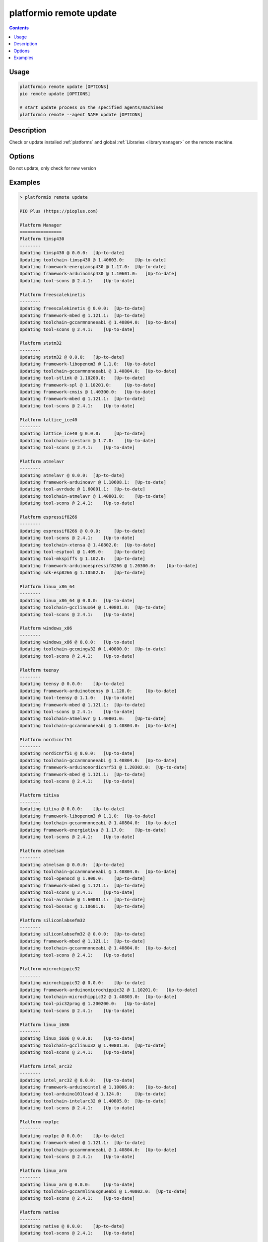..  Copyright (c) 2014-present PlatformIO <contact@platformio.org>
    Licensed under the Apache License, Version 2.0 (the "License");
    you may not use this file except in compliance with the License.
    You may obtain a copy of the License at
       http://www.apache.org/licenses/LICENSE-2.0
    Unless required by applicable law or agreed to in writing, software
    distributed under the License is distributed on an "AS IS" BASIS,
    WITHOUT WARRANTIES OR CONDITIONS OF ANY KIND, either express or implied.
    See the License for the specific language governing permissions and
    limitations under the License.

.. _cmd_remote_update:

platformio remote update
========================

.. contents::

Usage
-----

.. code-block:: bash

    platformio remote update [OPTIONS]
    pio remote update [OPTIONS]

    # start update process on the specified agents/machines
    platformio remote --agent NAME update [OPTIONS]

Description
-----------

Check or update installed :ref:`platforms` and global
:ref:`Libraries <librarymanager>` on the remote machine.

Options
-------

.. program:: platformio remote update

.. option::
    -c, --only-check

Do not update, only check for new version


Examples
--------

.. code::

    > platformio remote update

    PIO Plus (https://pioplus.com)

    Platform Manager
    ================
    Platform timsp430
    --------
    Updating timsp430 @ 0.0.0:  [Up-to-date]
    Updating toolchain-timsp430 @ 1.40603.0:    [Up-to-date]
    Updating framework-energiamsp430 @ 1.17.0:  [Up-to-date]
    Updating framework-arduinomsp430 @ 1.10601.0:   [Up-to-date]
    Updating tool-scons @ 2.4.1:    [Up-to-date]

    Platform freescalekinetis
    --------
    Updating freescalekinetis @ 0.0.0:  [Up-to-date]
    Updating framework-mbed @ 1.121.1:  [Up-to-date]
    Updating toolchain-gccarmnoneeabi @ 1.40804.0:  [Up-to-date]
    Updating tool-scons @ 2.4.1:    [Up-to-date]

    Platform ststm32
    --------
    Updating ststm32 @ 0.0.0:   [Up-to-date]
    Updating framework-libopencm3 @ 1.1.0:  [Up-to-date]
    Updating toolchain-gccarmnoneeabi @ 1.40804.0:  [Up-to-date]
    Updating tool-stlink @ 1.10200.0:   [Up-to-date]
    Updating framework-spl @ 1.10201.0:     [Up-to-date]
    Updating framework-cmsis @ 1.40300.0:   [Up-to-date]
    Updating framework-mbed @ 1.121.1:  [Up-to-date]
    Updating tool-scons @ 2.4.1:    [Up-to-date]

    Platform lattice_ice40
    --------
    Updating lattice_ice40 @ 0.0.0:     [Up-to-date]
    Updating toolchain-icestorm @ 1.7.0:    [Up-to-date]
    Updating tool-scons @ 2.4.1:    [Up-to-date]

    Platform atmelavr
    --------
    Updating atmelavr @ 0.0.0:  [Up-to-date]
    Updating framework-arduinoavr @ 1.10608.1:  [Up-to-date]
    Updating tool-avrdude @ 1.60001.1:  [Up-to-date]
    Updating toolchain-atmelavr @ 1.40801.0:    [Up-to-date]
    Updating tool-scons @ 2.4.1:    [Up-to-date]

    Platform espressif8266
    --------
    Updating espressif8266 @ 0.0.0:     [Up-to-date]
    Updating tool-scons @ 2.4.1:    [Up-to-date]
    Updating toolchain-xtensa @ 1.40802.0:  [Up-to-date]
    Updating tool-esptool @ 1.409.0:    [Up-to-date]
    Updating tool-mkspiffs @ 1.102.0:   [Up-to-date]
    Updating framework-arduinoespressif8266 @ 1.20300.0:    [Up-to-date]
    Updating sdk-esp8266 @ 1.10502.0:   [Up-to-date]

    Platform linux_x86_64
    --------
    Updating linux_x86_64 @ 0.0.0:  [Up-to-date]
    Updating toolchain-gcclinux64 @ 1.40801.0:  [Up-to-date]
    Updating tool-scons @ 2.4.1:    [Up-to-date]

    Platform windows_x86
    --------
    Updating windows_x86 @ 0.0.0:   [Up-to-date]
    Updating toolchain-gccmingw32 @ 1.40800.0:  [Up-to-date]
    Updating tool-scons @ 2.4.1:    [Up-to-date]

    Platform teensy
    --------
    Updating teensy @ 0.0.0:    [Up-to-date]
    Updating framework-arduinoteensy @ 1.128.0:     [Up-to-date]
    Updating tool-teensy @ 1.1.0:   [Up-to-date]
    Updating framework-mbed @ 1.121.1:  [Up-to-date]
    Updating tool-scons @ 2.4.1:    [Up-to-date]
    Updating toolchain-atmelavr @ 1.40801.0:    [Up-to-date]
    Updating toolchain-gccarmnoneeabi @ 1.40804.0:  [Up-to-date]

    Platform nordicnrf51
    --------
    Updating nordicnrf51 @ 0.0.0:   [Up-to-date]
    Updating toolchain-gccarmnoneeabi @ 1.40804.0:  [Up-to-date]
    Updating framework-arduinonordicnrf51 @ 1.20302.0:  [Up-to-date]
    Updating framework-mbed @ 1.121.1:  [Up-to-date]
    Updating tool-scons @ 2.4.1:    [Up-to-date]

    Platform titiva
    --------
    Updating titiva @ 0.0.0:    [Up-to-date]
    Updating framework-libopencm3 @ 1.1.0:  [Up-to-date]
    Updating toolchain-gccarmnoneeabi @ 1.40804.0:  [Up-to-date]
    Updating framework-energiativa @ 1.17.0:    [Up-to-date]
    Updating tool-scons @ 2.4.1:    [Up-to-date]

    Platform atmelsam
    --------
    Updating atmelsam @ 0.0.0:  [Up-to-date]
    Updating toolchain-gccarmnoneeabi @ 1.40804.0:  [Up-to-date]
    Updating tool-openocd @ 1.900.0:    [Up-to-date]
    Updating framework-mbed @ 1.121.1:  [Up-to-date]
    Updating tool-scons @ 2.4.1:    [Up-to-date]
    Updating tool-avrdude @ 1.60001.1:  [Up-to-date]
    Updating tool-bossac @ 1.10601.0:   [Up-to-date]

    Platform siliconlabsefm32
    --------
    Updating siliconlabsefm32 @ 0.0.0:  [Up-to-date]
    Updating framework-mbed @ 1.121.1:  [Up-to-date]
    Updating toolchain-gccarmnoneeabi @ 1.40804.0:  [Up-to-date]
    Updating tool-scons @ 2.4.1:    [Up-to-date]

    Platform microchippic32
    --------
    Updating microchippic32 @ 0.0.0:    [Up-to-date]
    Updating framework-arduinomicrochippic32 @ 1.10201.0:   [Up-to-date]
    Updating toolchain-microchippic32 @ 1.40803.0:  [Up-to-date]
    Updating tool-pic32prog @ 1.200200.0:   [Up-to-date]
    Updating tool-scons @ 2.4.1:    [Up-to-date]

    Platform linux_i686
    --------
    Updating linux_i686 @ 0.0.0:    [Up-to-date]
    Updating toolchain-gcclinux32 @ 1.40801.0:  [Up-to-date]
    Updating tool-scons @ 2.4.1:    [Up-to-date]

    Platform intel_arc32
    --------
    Updating intel_arc32 @ 0.0.0:   [Up-to-date]
    Updating framework-arduinointel @ 1.10006.0:    [Up-to-date]
    Updating tool-arduino101load @ 1.124.0:     [Up-to-date]
    Updating toolchain-intelarc32 @ 1.40805.0:  [Up-to-date]
    Updating tool-scons @ 2.4.1:    [Up-to-date]

    Platform nxplpc
    --------
    Updating nxplpc @ 0.0.0:    [Up-to-date]
    Updating framework-mbed @ 1.121.1:  [Up-to-date]
    Updating toolchain-gccarmnoneeabi @ 1.40804.0:  [Up-to-date]
    Updating tool-scons @ 2.4.1:    [Up-to-date]

    Platform linux_arm
    --------
    Updating linux_arm @ 0.0.0:     [Up-to-date]
    Updating toolchain-gccarmlinuxgnueabi @ 1.40802.0:  [Up-to-date]
    Updating tool-scons @ 2.4.1:    [Up-to-date]

    Platform native
    --------
    Updating native @ 0.0.0:    [Up-to-date]
    Updating tool-scons @ 2.4.1:    [Up-to-date]


    Library Manager
    ===============
    Updating Adafruit-GFX @ 334e815bc1:     [Up-to-date]
    Updating Adafruit-ST7735 @ d53d4bf03a:  [Up-to-date]
    Updating Adafruit-DHT @ 09344416d2:     [Up-to-date]
    Updating Adafruit-Unified-Sensor @ f2af6f4efc:  [Up-to-date]
    Updating ESP8266_SSD1306 @ 3.2.3:   [Up-to-date]
    Updating EngduinoMagnetometer @ 3.1.0:  [Up-to-date]
    Updating IRremote @ 2.2.1:  [Up-to-date]
    Updating Json @ 5.6.4:  [Up-to-date]
    Updating MODSERIAL @ d8422efe47:    [Up-to-date]
    Updating PJON @ 1fb26fd:    [Checking]
    git version 2.7.4 (Apple Git-66)
    Already up-to-date.
    Updating Servo @ 36b69a7ced07:  [Checking]
    Mercurial Distributed SCM (version 3.8.4)
    (see https://mercurial-scm.org for more information)

    Copyright (C) 2005-2016 Matt Mackall and others
    This is free software; see the source for copying conditions. There is NO
    warranty; not even for MERCHANTABILITY or FITNESS FOR A PARTICULAR PURPOSE.
    pulling from https://developer.mbed.org/users/simon/code/Servo/
    searching for changes
    no changes found
    Updating TextLCD @ 308d188a2d3a:    [Checking]
    Mercurial Distributed SCM (version 3.8.4)
    (see https://mercurial-scm.org for more information)

    Copyright (C) 2005-2016 Matt Mackall and others
    This is free software; see the source for copying conditions. There is NO
    warranty; not even for MERCHANTABILITY or FITNESS FOR A PARTICULAR PURPOSE.
    pulling from https://developer.mbed.org/users/simon/code/TextLCD/
    searching for changes
    no changes found
